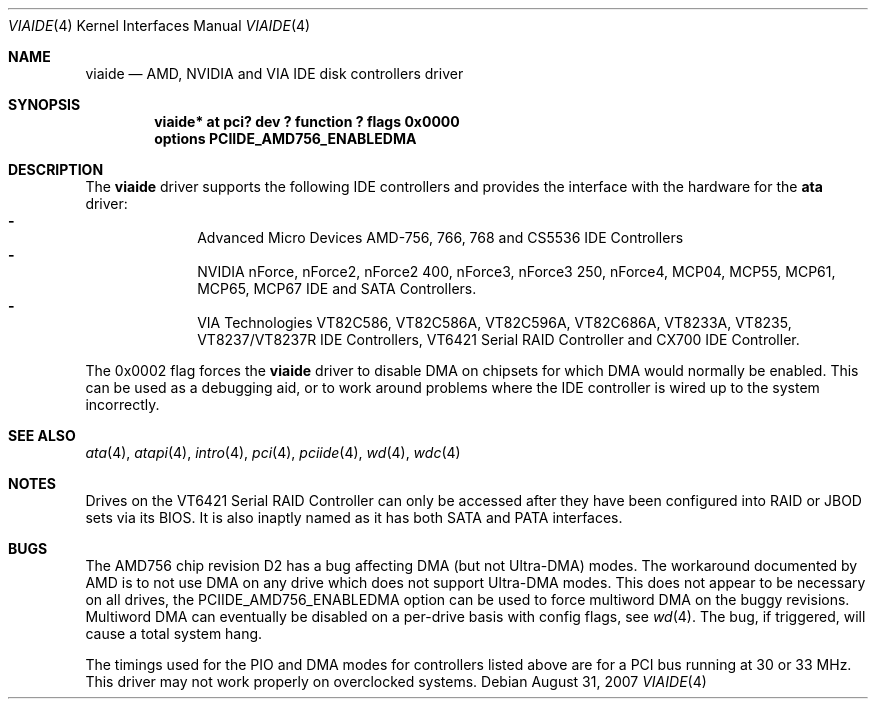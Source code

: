 .\"	$NetBSD: viaide.4,v 1.8.4.1 2007/11/06 23:13:05 matt Exp $
.\"
.\" Copyright (c) 2003 Manuel Bouyer.
.\"
.\" Redistribution and use in source and binary forms, with or without
.\" modification, are permitted provided that the following conditions
.\" are met:
.\" 1. Redistributions of source code must retain the above copyright
.\"    notice, this list of conditions and the following disclaimer.
.\" 2. Redistributions in binary form must reproduce the above copyright
.\"    notice, this list of conditions and the following disclaimer in the
.\"    documentation and/or other materials provided with the distribution.
.\" 3. All advertising materials mentioning features or use of this software
.\"    must display the following acknowledgement:
.\"	This product includes software developed by Manuel Bouyer.
.\" 4. The name of the author may not be used to endorse or promote products
.\"    derived from this software without specific prior written permission.
.\"
.\" THIS SOFTWARE IS PROVIDED BY THE AUTHOR ``AS IS'' AND ANY EXPRESS OR
.\" IMPLIED WARRANTIES, INCLUDING, BUT NOT LIMITED TO, THE IMPLIED WARRANTIES
.\" OF MERCHANTABILITY AND FITNESS FOR A PARTICULAR PURPOSE ARE DISCLAIMED.
.\" IN NO EVENT SHALL THE AUTHOR BE LIABLE FOR ANY DIRECT, INDIRECT,
.\" INCIDENTAL, SPECIAL, EXEMPLARY, OR CONSEQUENTIAL DAMAGES (INCLUDING, BUT
.\" NOT LIMITED TO, PROCUREMENT OF SUBSTITUTE GOODS OR SERVICES; LOSS OF USE,
.\" DATA, OR PROFITS; OR BUSINESS INTERRUPTION) HOWEVER CAUSED AND ON ANY
.\" THEORY OF LIABILITY, WHETHER IN CONTRACT, STRICT LIABILITY, OR TORT
.\" INCLUDING NEGLIGENCE OR OTHERWISE) ARISING IN ANY WAY OUT OF THE USE OF
.\" THIS SOFTWARE, EVEN IF ADVISED OF THE POSSIBILITY OF SUCH DAMAGE.
.\"
.Dd August 31, 2007
.Dt VIAIDE 4
.Os
.Sh NAME
.Nm viaide
.Nd AMD, NVIDIA and VIA IDE disk controllers driver
.Sh SYNOPSIS
.Cd "viaide* at pci? dev ? function ? flags 0x0000"
.Cd "options PCIIDE_AMD756_ENABLEDMA"
.Sh DESCRIPTION
The
.Nm
driver supports the following IDE controllers
and provides the interface with the hardware for the
.Ic ata
driver:
.Bl -dash -compact -offset indent
.It
Advanced Micro Devices AMD-756, 766, 768 and CS5536 IDE Controllers
.It
NVIDIA nForce, nForce2, nForce2 400, nForce3, nForce3 250,
nForce4, MCP04, MCP55, MCP61, MCP65, MCP67 IDE and SATA Controllers.
.It
VIA Technologies VT82C586, VT82C586A, VT82C596A, VT82C686A, VT8233A,
VT8235, VT8237/VT8237R IDE Controllers, VT6421 Serial RAID Controller and
CX700 IDE Controller.
.El
.Pp
The 0x0002 flag forces the
.Nm
driver to disable DMA on chipsets for which DMA would normally be
enabled.
This can be used as a debugging aid, or to work around
problems where the IDE controller is wired up to the system incorrectly.
.Sh SEE ALSO
.Xr ata 4 ,
.Xr atapi 4 ,
.Xr intro 4 ,
.Xr pci 4 ,
.Xr pciide 4 ,
.Xr wd 4 ,
.Xr wdc 4
.Sh NOTES
Drives on the VT6421 Serial RAID Controller can only be accessed
after they have been configured into RAID or JBOD sets via its
BIOS.
It is also inaptly named as it has both SATA and PATA interfaces.
.Sh BUGS
The AMD756 chip revision D2 has a bug affecting DMA (but not Ultra-DMA)
modes.
The workaround documented by AMD is to not use DMA on any drive which
does not support Ultra-DMA modes.
This does not appear to be necessary on all drives, the
PCIIDE_AMD756_ENABLEDMA option can be used to force multiword DMA
on the buggy revisions.
Multiword DMA can eventually be disabled on a
per-drive basis with config flags, see
.Xr wd 4 .
The bug, if triggered, will cause a total system hang.
.Pp
The timings used for the PIO and DMA modes for controllers listed above
are for a PCI bus running at 30 or 33 MHz.
This driver may not work properly on overclocked systems.
